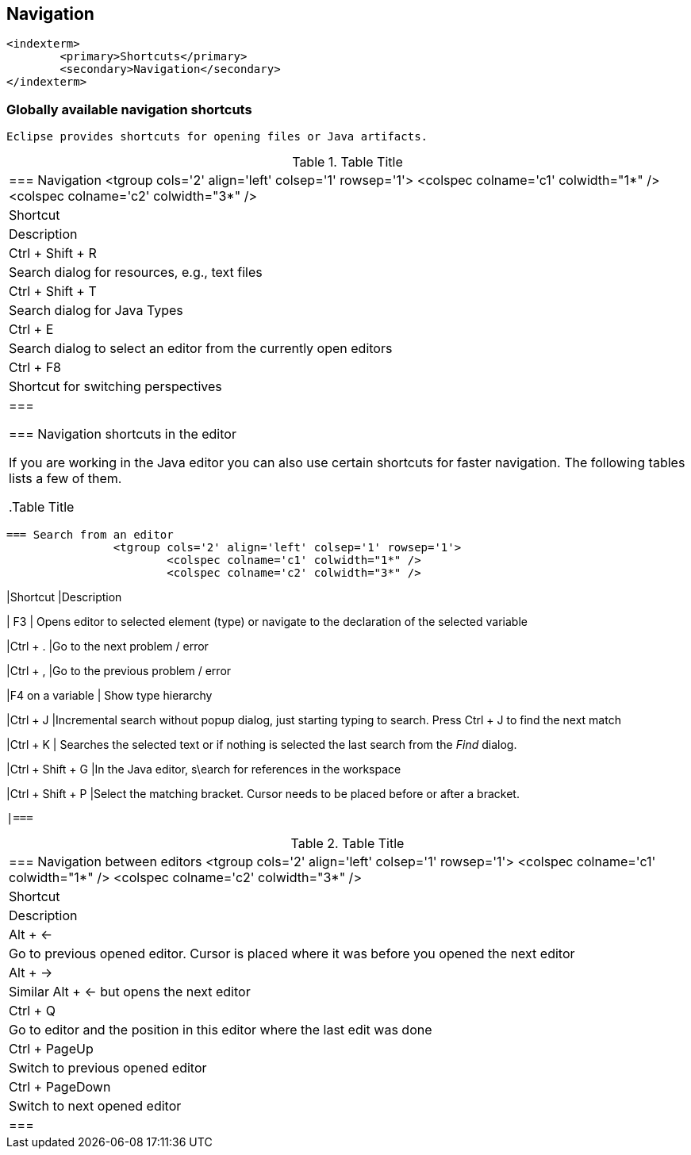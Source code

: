 
== Navigation
	<indexterm>
		<primary>Shortcuts</primary>
		<secondary>Navigation</secondary>
	</indexterm>


=== Globally available navigation shortcuts
		Eclipse provides shortcuts for opening files or Java artifacts.

.Table Title
|===

		=== Navigation
				<tgroup cols='2' align='left' colsep='1' rowsep='1'>
					<colspec colname='c1' colwidth="1*" />
					<colspec colname='c2' colwidth="3*" />
					
						
|Shortcut
|Description
						
					
					
						
|Ctrl + Shift + R
|Search dialog for resources, e.g., text files
						
						
|Ctrl + Shift + T
|Search dialog for Java Types
						
						
|Ctrl + E
|Search dialog to select an editor from the currently open
								editors
							
						

						
|Ctrl + F8
|Shortcut for switching perspectives
						


					
				
			|===
		
	



=== Navigation shortcuts in the editor

		If you are working in the Java editor you can also use certain
			shortcuts for faster navigation. The following
			tables lists a few of
			them.

.Table Title
|===

		=== Search from an editor
				<tgroup cols='2' align='left' colsep='1' rowsep='1'>
					<colspec colname='c1' colwidth="1*" />
					<colspec colname='c2' colwidth="3*" />
					
						
|Shortcut
|Description
						
					
					

						
| F3
| Opens editor to selected element (type) or navigate to
								the declaration of the selected variable
							
						
						
|Ctrl + .
|Go to the next problem / error
						
						
|Ctrl + ,
|Go to the previous problem / error
						
						
|F4 on a variable
| Show type hierarchy 
						


						
|Ctrl + J 
|Incremental search without popup dialog, just starting
								typing to search. Press Ctrl + J to find the next
								match
							
						
						
|Ctrl + K
|
								Searches the selected text or if nothing is selected the last
								search from the
								_Find_
								dialog.
							
						

						
|Ctrl + Shift + G
|In the Java editor, s\earch for references in the
								workspace
							
						
						
|Ctrl + Shift + P
|Select the matching bracket. Cursor needs to be placed
								before or after a bracket.
							
						
					
				
			|===

.Table Title
|===

		=== Navigation between editors
				<tgroup cols='2' align='left' colsep='1' rowsep='1'>
					<colspec colname='c1' colwidth="1*" />
					<colspec colname='c2' colwidth="3*" />
					
						
|Shortcut
|Description
						
					
					
						
| Alt + &#8592;
| Go to previous opened editor. Cursor is placed where it
								was before you opened the next editor
							
						
						
| Alt + &#8594;
| Similar Alt + &#8592; but opens the next editor
						
						
|Ctrl + Q
| Go to editor and the position in this editor where the
								last edit was done
							
						

						
| Ctrl + PageUp 
| Switch to previous opened editor
						
						
| Ctrl + PageDown 
| Switch to next opened editor
						

					
				
			|===
		


	

